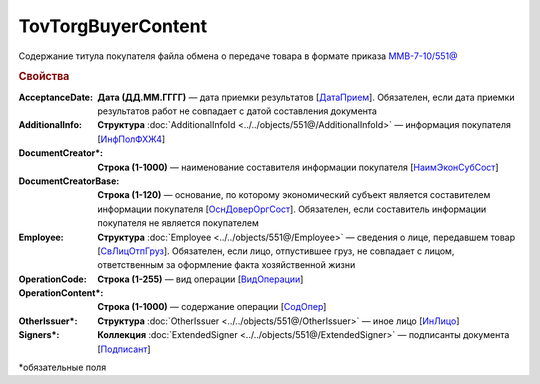 TovTorgBuyerContent
=======================

Содержание титула покупателя файла обмена о передаче товара в формате приказа `ММВ-7-10/551@ <https://normativ.kontur.ru/document?moduleId=1&documentId=339634&rangeId=5994122>`_

.. rubric:: Свойства

:AcceptanceDate:
  **Дата (ДД.ММ.ГГГГ)** — дата приемки результатов [`ДатаПрием <https://normativ.kontur.ru/document?moduleId=1&documentId=339635&rangeId=5995643>`_]. Обязателен, если дата приемки результатов работ не совпадает с датой составления документа

:AdditionalInfo:
  **Структура** :doc:`AdditionalInfoId <../../objects/551@/AdditionalInfoId>` — информация покупателя [`ИнфПолФХЖ4 <https://normativ.kontur.ru/document?moduleId=1&documentId=339634&rangeId=5995853>`_]

:DocumentCreator\*:
  **Строка (1-1000)** — наименование составителя информации покупателя [`НаимЭконСубСост <https://normativ.kontur.ru/document?moduleId=1&documentId=339634&rangeId=5994125>`_]

:DocumentCreatorBase:
  **Строка (1-120)** — основание, по которому экономический субъект является составителем информации покупателя [`ОснДоверОргСост <https://normativ.kontur.ru/document?moduleId=1&documentId=339634&rangeId=5994126>`_]. Обязателен, если составитель информации покупателя не является покупателем

:Employee:
  **Структура** :doc:`Employee <../../objects/551@/Employee>` — сведения о лице, передавшем товар [`СвЛицОтпГруз <https://normativ.kontur.ru/document?moduleId=1&documentId=339634&rangeId=5637285>`_]. Обязателен, если лицо, отпустившее груз, не совпадает с лицом, ответственным за оформление факта хозяйственной жизни

:OperationCode:
  **Строка (1-255)** — вид операции [`ВидОперации <https://normativ.kontur.ru/document?moduleId=1&documentId=339635&rangeId=5995645>`_]

:OperationContent\*:
  **Строка (1-1000)** — содержание операции [`СодОпер <https://normativ.kontur.ru/document?moduleId=1&documentId=339635&rangeId=5995644>`_]

:OtherIssuer\*:
  **Структура** :doc:`OtherIssuer <../../objects/551@/OtherIssuer>` — иное лицо [`ИнЛицо <https://normativ.kontur.ru/document?moduleId=1&documentId=339634&rangeId=5995887>`_]

:Signers\*:
  **Коллекция** :doc:`ExtendedSigner <../../objects/551@/ExtendedSigner>` — подписанты документа [`Подписант <https://normativ.kontur.ru/document?moduleId=1&documentId=339634&rangeId=5994128>`_]


\*обязательные поля
